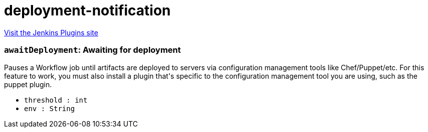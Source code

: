 = deployment-notification
:page-layout: pipelinesteps

:notitle:
:description:
:author:
:email: jenkinsci-users@googlegroups.com
:sectanchors:
:toc: left
:compat-mode!:


++++
<a href="https://plugins.jenkins.io/deployment-notification">Visit the Jenkins Plugins site</a>
++++


=== `awaitDeployment`: Awaiting for deployment
++++
<div><div>
 Pauses a Workflow job until artifacts are deployed to servers via configuration management tools like Chef/Puppet/etc. For this feature to work, you must also install a plugin that's specific to the configuration management tool you are using, such as the puppet plugin.
</div></div>
<ul><li><code>threshold : int</code>
</li>
<li><code>env : String</code>
</li>
</ul>


++++
